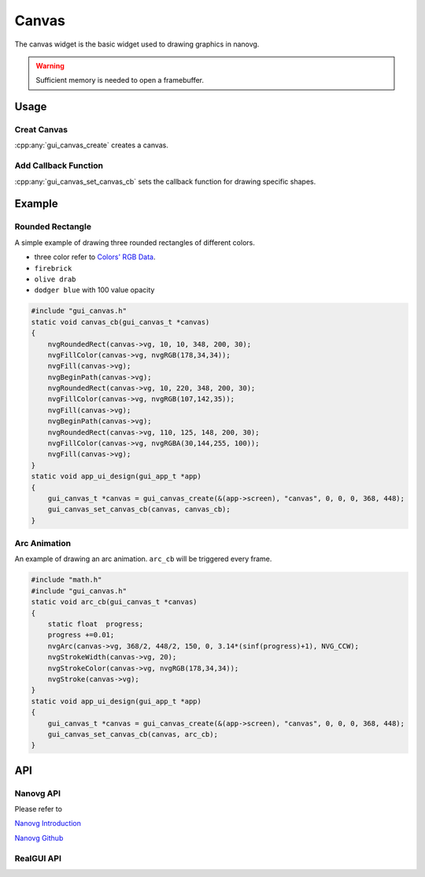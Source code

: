 ==========
Canvas
==========

The canvas widget is the basic widget used to drawing graphics in nanovg.

.. warning::

    Sufficient memory is needed to open a framebuffer.


Usage
------------
Creat Canvas
~~~~~~~~~~~~~
:cpp:any:`gui_canvas_create` creates a canvas.

Add Callback Function
~~~~~~~~~~~~~
:cpp:any:`gui_canvas_set_canvas_cb` sets the callback function for drawing specific shapes.

Example
------------
Rounded Rectangle
~~~~~~~~~~~~~

A simple example of drawing three rounded rectangles of different colors.

* three color refer to `Colors' RGB Data <https://www.rapidtables.com/web/color/RGB_Color.html>`_.
* ``firebrick``
* ``olive drab``
* ``dodger blue`` with 100 value opacity

.. code-block:: c

    #include "gui_canvas.h"
    static void canvas_cb(gui_canvas_t *canvas)
    {
        nvgRoundedRect(canvas->vg, 10, 10, 348, 200, 30);
        nvgFillColor(canvas->vg, nvgRGB(178,34,34));
        nvgFill(canvas->vg);
        nvgBeginPath(canvas->vg);
        nvgRoundedRect(canvas->vg, 10, 220, 348, 200, 30);
        nvgFillColor(canvas->vg, nvgRGB(107,142,35));
        nvgFill(canvas->vg);
        nvgBeginPath(canvas->vg);
        nvgRoundedRect(canvas->vg, 110, 125, 148, 200, 30);
        nvgFillColor(canvas->vg, nvgRGBA(30,144,255, 100));
        nvgFill(canvas->vg);
    }
    static void app_ui_design(gui_app_t *app)
    {
        gui_canvas_t *canvas = gui_canvas_create(&(app->screen), "canvas", 0, 0, 0, 368, 448);
        gui_canvas_set_canvas_cb(canvas, canvas_cb);
    }


.. figure:: https://foruda.gitee.com/images/1698649650262539854/8b1a974f_10088396.png
   :align: center
   :width: 400px

Arc Animation
~~~~~~~~~~~~~

An example of drawing an arc animation. ``arc_cb`` will be triggered every frame.

.. code-block:: c

    #include "math.h"
    #include "gui_canvas.h"
    static void arc_cb(gui_canvas_t *canvas)
    {
        static float  progress;
        progress +=0.01;
        nvgArc(canvas->vg, 368/2, 448/2, 150, 0, 3.14*(sinf(progress)+1), NVG_CCW);
        nvgStrokeWidth(canvas->vg, 20);
        nvgStrokeColor(canvas->vg, nvgRGB(178,34,34));
        nvgStroke(canvas->vg);
    }
    static void app_ui_design(gui_app_t *app)
    {
        gui_canvas_t *canvas = gui_canvas_create(&(app->screen), "canvas", 0, 0, 0, 368, 448);
        gui_canvas_set_canvas_cb(canvas, arc_cb);
    }


.. raw:: html

    <br/>
    <div style="text-align: center"><img width= "400" src="https://docs.realmcu.com/HoneyGUI/image/widgets/canvas_arc.gif"></div>
    <br/>

API
------------
Nanovg API
~~~~~~~~~~~~~
Please refer to

`Nanovg Introduction`_

.. _Nanovg Introduction: https://openplanet.dev/docs/tutorials/nanovg-introduction

`Nanovg Github`_

.. _Nanovg Github: https://github.com/memononen/nanovg

RealGUI API
~~~~~~~~~~~~~

.. doxygenfile:: gui_canvas.h


